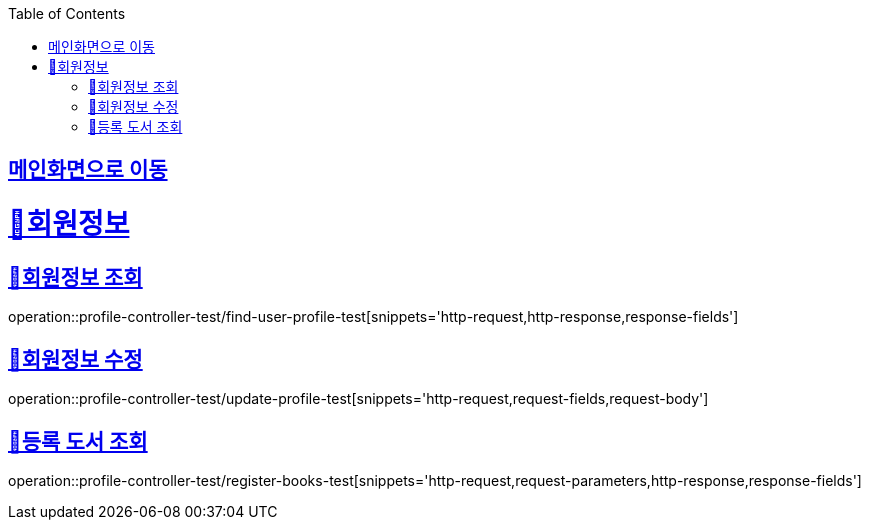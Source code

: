 :doctype: book
:icons: font
:source-highlighter: highlightjs
:toc: left
:toclevels: 2
:sectlinks:

== link:index.html[메인화면으로 이동]

= 🧿회원정보

== 📌회원정보 조회
operation::profile-controller-test/find-user-profile-test[snippets='http-request,http-response,response-fields']

== 📌회원정보 수정
operation::profile-controller-test/update-profile-test[snippets='http-request,request-fields,request-body']

== 📌등록 도서 조회
operation::profile-controller-test/register-books-test[snippets='http-request,request-parameters,http-response,response-fields']